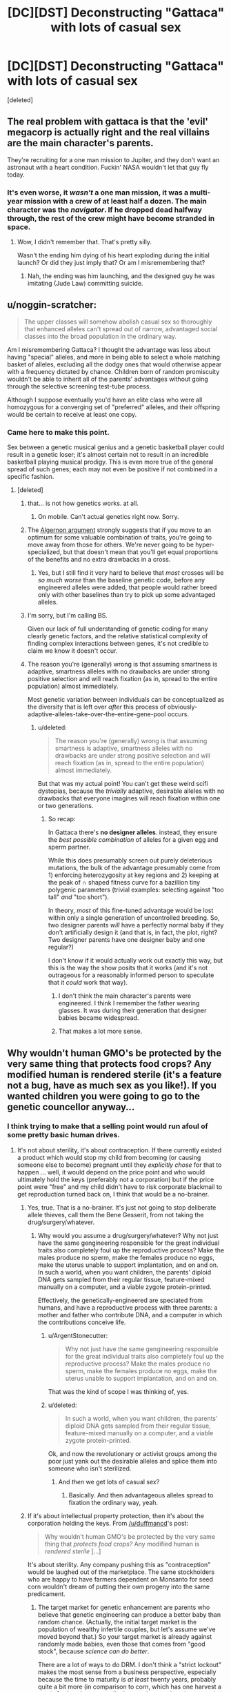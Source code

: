 #+TITLE: [DC][DST] Deconstructing "Gattaca" with lots of casual sex

* [DC][DST] Deconstructing "Gattaca" with lots of casual sex
:PROPERTIES:
:Score: 23
:DateUnix: 1439298742.0
:DateShort: 2015-Aug-11
:END:
[deleted]


** The real problem with gattaca is that the 'evil' megacorp is actually right and the real villains are the main character's parents.

They're recruiting for a one man mission to Jupiter, and they don't want an astronaut with a heart condition. Fuckin' NASA wouldn't let that guy fly today.
:PROPERTIES:
:Author: buckykat
:Score: 29
:DateUnix: 1439332996.0
:DateShort: 2015-Aug-12
:END:

*** It's even worse, it /wasn't/ a one man mission, it was a multi-year mission with a crew of at least half a dozen. The main character was the /navigator/. If he dropped dead halfway through, the rest of the crew might have become stranded in space.
:PROPERTIES:
:Score: 5
:DateUnix: 1439401653.0
:DateShort: 2015-Aug-12
:END:

**** Wow, I didn't remember that. That's pretty silly.

Wasn't the ending him dying of his heart exploding during the initial launch? Or did they just imply that? Or am I misremembering that?
:PROPERTIES:
:Author: buckykat
:Score: 1
:DateUnix: 1439428670.0
:DateShort: 2015-Aug-13
:END:

***** Nah, the ending was him launching, and the designed guy he was imitating (Jude Law) committing suicide.
:PROPERTIES:
:Score: 3
:DateUnix: 1439453992.0
:DateShort: 2015-Aug-13
:END:


** u/noggin-scratcher:
#+begin_quote
  The upper classes will somehow abolish casual sex so thoroughly that enhanced alleles can't spread out of narrow, advantaged social classes into the broad population in the ordinary way.
#+end_quote

Am I misremembering Gattaca? I thought the advantage was less about having "special" alleles, and more in being able to select a whole matching basket of alleles, excluding all the dodgy ones that would otherwise appear with a frequency dictated by chance. Children born of random promiscuity wouldn't be able to inherit all of the parents' advantages without going through the selective screening test-tube process.

Although I suppose eventually you'd have an elite class who were all homozygous for a converging set of "preferred" alleles, and their offspring would be certain to receive at least one copy.
:PROPERTIES:
:Author: noggin-scratcher
:Score: 20
:DateUnix: 1439300603.0
:DateShort: 2015-Aug-11
:END:

*** Came here to make this point.

Sex between a genetic musical genius and a genetic basketball player could result in a genetic loser; it's almost certain not to result in an incredible basketball playing musical prodigy. This is even more true of the general spread of such genes; each may not even be positive if not combined in a specific fashion.
:PROPERTIES:
:Author: davidmanheim
:Score: 16
:DateUnix: 1439304695.0
:DateShort: 2015-Aug-11
:END:

**** [deleted]
:PROPERTIES:
:Score: 0
:DateUnix: 1439306368.0
:DateShort: 2015-Aug-11
:END:

***** that... is not how genetics works. at all.
:PROPERTIES:
:Author: capsless
:Score: 10
:DateUnix: 1439308605.0
:DateShort: 2015-Aug-11
:END:

****** On mobile. Can't actual genetics right now. Sorry.
:PROPERTIES:
:Score: 2
:DateUnix: 1439309105.0
:DateShort: 2015-Aug-11
:END:


***** The [[http://www.gwern.net/Drug%20heuristics#algernon-argument][Algernon argument]] strongly suggests that if you move to an optimum for some valuable combination of traits, you're going to move away from those for others. We're never going to be hyper-specialized, but that doesn't mean that you'll get equal proportions of the benefits and no extra drawbacks in a cross.
:PROPERTIES:
:Author: VorpalAuroch
:Score: 3
:DateUnix: 1439331402.0
:DateShort: 2015-Aug-12
:END:

****** Yes, but I still find it very hard to believe that /most/ crosses will be /so much worse/ than the baseline genetic code, before any engineered alleles were added, that people would rather breed only with other baselines than try to pick up some advantaged alleles.
:PROPERTIES:
:Score: 2
:DateUnix: 1439341524.0
:DateShort: 2015-Aug-12
:END:


***** I'm sorry, but I'm calling BS.

Given our lack of full understanding of genetic coding for many clearly genetic factors, and the relative statistical complexity of finding complex interactions between genes, it's not credible to claim we know it doesn't occur.
:PROPERTIES:
:Author: davidmanheim
:Score: 1
:DateUnix: 1439334056.0
:DateShort: 2015-Aug-12
:END:


***** The reason you're (generally) wrong is that assuming smartness is adaptive, smartness alleles with no drawbacks are under strong positive selection and will reach fixation (as in, spread to the entire population) almost immediately.

Most genetic variation between individuals can be conceptualized as the diversity that is left over /after/ this process of obviously-adaptive-alleles-take-over-the-entire-gene-pool occurs.
:PROPERTIES:
:Author: castleborg
:Score: 1
:DateUnix: 1439339479.0
:DateShort: 2015-Aug-12
:END:

****** u/deleted:
#+begin_quote
  The reason you're (generally) wrong is that assuming smartness is adaptive, smartness alleles with no drawbacks are under strong positive selection and will reach fixation (as in, spread to the entire population) almost immediately.
#+end_quote

But that was my actual point! You can't get these weird scifi dystopias, because the /trivially/ adaptive, desirable alleles with no drawbacks that everyone imagines will reach fixation within one or two generations.
:PROPERTIES:
:Score: 1
:DateUnix: 1439341345.0
:DateShort: 2015-Aug-12
:END:

******* So recap:

In Gattaca there's *no designer alleles*. instead, they ensure the /best possible combination/ of alleles for a given egg and sperm partner.

While this does presumably screen out purely deleterious mutations, the bulk of the advantage presumably come from 1) enforcing heterozygosity at key regions and 2) keeping at the peak of ∩ shaped fitness curve for a bazillion tiny polygenic parameters (trivial examples: selecting against "too tall" /and/ "too short").

In theory, /most/ of this fine-tuned advantage would be lost within only a single generation of uncontrolled breeding. So, two designer parents /will/ have a perfectly normal baby if they don't artificially design it (and that is, in fact, the plot, right? Two designer parents have one designer baby and one regular?)

I don't know if it would actually work out exactly this way, but this is the way the show posits that it works (and it's not outrageous for a reasonably informed person to speculate that it /could/ work that way).
:PROPERTIES:
:Author: castleborg
:Score: 5
:DateUnix: 1439343127.0
:DateShort: 2015-Aug-12
:END:

******** I don't think the main character's parents were engineered. I think I remember the father wearing glasses. It was during their generation that designer babies became widespread.
:PROPERTIES:
:Score: 2
:DateUnix: 1439401516.0
:DateShort: 2015-Aug-12
:END:


******** That makes a lot more sense.
:PROPERTIES:
:Author: ArgentStonecutter
:Score: 1
:DateUnix: 1439389907.0
:DateShort: 2015-Aug-12
:END:


** Why wouldn't human GMO's be protected by the very same thing that protects food crops? Any modified human is rendered sterile (it's a feature not a bug, have as much sex as you like!). If you wanted children you were going to go to the genetic councellor anyway...
:PROPERTIES:
:Author: duffmancd
:Score: 6
:DateUnix: 1439300481.0
:DateShort: 2015-Aug-11
:END:

*** I think trying to make that a selling point would run afoul of some pretty basic human drives.
:PROPERTIES:
:Author: ArgentStonecutter
:Score: 4
:DateUnix: 1439301402.0
:DateShort: 2015-Aug-11
:END:

**** It's not about sterility, it's about contraception. If there currently existed a product which would stop my child from becoming (or causing someone else to become) pregnant until they /explicitly chose/ for that to happen ... well, it would depend on the price point and who would ultimately hold the keys (preferably not a corporation) but if the price point were "free" and my child didn't have to risk corporate blackmail to get reproduction turned back on, I think that would be a no-brainer.
:PROPERTIES:
:Author: alexanderwales
:Score: 19
:DateUnix: 1439304634.0
:DateShort: 2015-Aug-11
:END:

***** Yes, true. That is a no-brainer. It's just not going to stop deliberate allele thieves, call them the Bene Gesserit, from not taking the drug/surgery/whatever.
:PROPERTIES:
:Score: 2
:DateUnix: 1439306470.0
:DateShort: 2015-Aug-11
:END:

****** Why would you assume a drug/surgery/whatever? Why not just have the same gengineering responsible for the great individual traits also completely foul up the reproductive process? Make the males produce no sperm, make the females produce no eggs, make the uterus unable to support implantation, and on and on. In such a world, when you want children, the parents' diploid DNA gets sampled from their regular tissue, feature-mixed manually on a computer, and a viable zygote protein-printed.

Effectively, the genetically-engineered are speciated from humans, and have a reproductive process with three parents: a mother and father who contribute DNA, and a computer in which the contributions conceive life.
:PROPERTIES:
:Author: derefr
:Score: 3
:DateUnix: 1439340303.0
:DateShort: 2015-Aug-12
:END:

******* u/ArgentStonecutter:
#+begin_quote
  Why not just have the same gengineering responsible for the great individual traits also completely foul up the reproductive process? Make the males produce no sperm, make the females produce no eggs, make the uterus unable to support implantation, and on and on.
#+end_quote

That was the kind of scope I was thinking of, yes.
:PROPERTIES:
:Author: ArgentStonecutter
:Score: 2
:DateUnix: 1439389785.0
:DateShort: 2015-Aug-12
:END:


******* u/deleted:
#+begin_quote
  In such a world, when you want children, the parents' diploid DNA gets sampled from their regular tissue, feature-mixed manually on a computer, and a viable zygote protein-printed.
#+end_quote

Ok, and now the revolutionary or activist groups among the poor just yank out the desirable alleles and splice them into someone who isn't sterilized.
:PROPERTIES:
:Score: 2
:DateUnix: 1439341293.0
:DateShort: 2015-Aug-12
:END:

******** And /then/ we get lots of casual sex?
:PROPERTIES:
:Author: ArgentStonecutter
:Score: 2
:DateUnix: 1439389803.0
:DateShort: 2015-Aug-12
:END:

********* Basically. And then advantageous alleles spread to fixation the ordinary way, yeah.
:PROPERTIES:
:Score: 2
:DateUnix: 1439390512.0
:DateShort: 2015-Aug-12
:END:


***** If it's about intellectual property protection, then it's about the corporation holding the keys. From [[/u/duffmancd]]'s post:

#+begin_quote
  Why wouldn't human GMO's be protected by the very same thing that /protects food crops?/ Any modified human is /rendered sterile/ [...]
#+end_quote

It's about sterility. Any company pushing this as "contraception" would be laughed out of the marketplace. The same stockholders who are happy to have farmers dependent on Monsanto for seed corn wouldn't dream of putting their own progeny into the same predicament.
:PROPERTIES:
:Author: ArgentStonecutter
:Score: 1
:DateUnix: 1439306486.0
:DateShort: 2015-Aug-11
:END:

****** The target market for genetic enhancement are parents who believe that genetic engineering can produce a better baby than random chance. (Actually, the initial target market is the population of wealthy infertile couples, but let's assume we've moved beyond that.) So your target market is already against randomly made babies, even those that comes from "good stock", because /science can do better/.

There are a lot of ways to do DRM. I don't think a "strict lockout" makes the most sense from a business perspective, especially because the time to maturity is /at least/ twenty years, probably quite a bit more (in comparison to corn, which has one harvest a year). So there's not actually that much sense in strict protection unless you think that the state of the art isn't going to advance much given an entire human generation.

Personally, I would implement "soft" DRM. We offer a contraceptive enhancement so that no one gets stuck with a "random" baby on accident, and if you want to reverse that feature, we can do that. You're worried about the company going insolvent and not being around to reverse the process? Not a problem; we've got a separate company prepaid through the contraceptive enhancement fee, which is already funded for the next sixty years, so even if /this/ company goes insolvent (which it won't), your children won't be left without the option to have children of their own. All they'll need to do is come in for a free genetic consult to let them know the risks associated with their genome, the troubles inherent in "random" babies, and the pricing options in case they change their minds and want to have an engineered baby after all (with a discount for legacies!). If you really want to roll the dice, we can't stop you, at least not until our lobbyists get some laws passed.

Edit: And hey, that genetic consult is for the benefit of your future child. Obviously my company makes its children backwards compatible with baseline "random" children, but we're not the only company in the game, and we're talking about compatibility with technologies that have yet to be invented. If your child is thirty-five years old trying to procreate with a twenty-five year old, we're talking about two technologies ten years apart, potentially from different companies. We can be confident in the modifications that we're making, but we can't be confident in the modifications that /other/ people will be making using technologies we can't predict under laws that might change. Contraception and a consult is just basic /safety/.

(And of course, you move the goal posts from there.)
:PROPERTIES:
:Author: alexanderwales
:Score: 4
:DateUnix: 1439316697.0
:DateShort: 2015-Aug-11
:END:

******* Again, I think you're underestimating the psychological impact. Any scheme that's strong enough to prevent piracy is going to get massive pushback. Again, as I noted in other subthreads, consider how popular vasectomy isn't.

Any scheme that's not strong enough to prevent piracy is, well, look at the net today.
:PROPERTIES:
:Author: ArgentStonecutter
:Score: 4
:DateUnix: 1439317874.0
:DateShort: 2015-Aug-11
:END:


**** ... they said, while living in a society that sells birth control over-the-counter.
:PROPERTIES:
:Author: MugaSofer
:Score: 3
:DateUnix: 1439315344.0
:DateShort: 2015-Aug-11
:END:

***** A society where reversible sterilization is reasonably cheap and safe, and yet few take advantage of it.
:PROPERTIES:
:Author: ArgentStonecutter
:Score: 4
:DateUnix: 1439316161.0
:DateShort: 2015-Aug-11
:END:

****** Fair point.
:PROPERTIES:
:Author: MugaSofer
:Score: 2
:DateUnix: 1439389541.0
:DateShort: 2015-Aug-12
:END:


**** Yes, but if the technology is accepted as "How you make children if you want them to be successful", then a lot of people would overcome that drive. I find the idea of impregnation extremely sexy, that doesn't mean I have sex with strangers without a condom.
:PROPERTIES:
:Author: Rhamni
:Score: 2
:DateUnix: 1439302424.0
:DateShort: 2015-Aug-11
:END:

***** u/ArgentStonecutter:
#+begin_quote
  Yes, but if the technology is accepted as "How you make children if you want them to be successful", then a lot of people would overcome that drive.
#+end_quote

One word. Grandchildren.
:PROPERTIES:
:Author: ArgentStonecutter
:Score: 3
:DateUnix: 1439303322.0
:DateShort: 2015-Aug-11
:END:

****** Eh. Two problems: One, you make this decision for your kid when you haven't had kids yet, so the need for grandkiddies has not made itself known. Two, you presume that your kids like you will want to have masterfully engineered superkids.
:PROPERTIES:
:Author: Rhamni
:Score: 1
:DateUnix: 1439303891.0
:DateShort: 2015-Aug-11
:END:

******* My point is that getting your kids engineered using patented genes enforced by sterility means you're choosing that none of your children, or their children if they have any, or THEIR children, will be able to reproduce without the aid of the generic engineering company.

You're putting the future of your family into the hands of a company that might not exist in twenty years, let alone generations beyond that.

This is not something many rich and successful people are going to be willing to do.
:PROPERTIES:
:Author: ArgentStonecutter
:Score: 3
:DateUnix: 1439304306.0
:DateShort: 2015-Aug-11
:END:

******** Even if the specific company did not exist, I assume that technology would not have regressed to the point where Gattaca Babies were impossible. Or, if it had, you would have bigger problems to worry about.
:PROPERTIES:
:Author: MugaSofer
:Score: 3
:DateUnix: 1439315470.0
:DateShort: 2015-Aug-11
:END:

********* You'd need other companies to exist, and to have legal rights to the proprietary genomes and procedures compatible with the enhancements your descendants are carrying. It seems riskier than a vasectomy to me... and how many people are willing to even do that?
:PROPERTIES:
:Author: ArgentStonecutter
:Score: 5
:DateUnix: 1439316412.0
:DateShort: 2015-Aug-11
:END:


** I got the impression that the invalids were that way because their parents didn't want to play with their children's genes, not because they couldn't afford to.

Also, it was still really early in eugenics becoming popular again after that crazy Austrian dude made it stop being cool. Next generation there will probably be less of a difference, although the valids will still have genes that go well with each other.
:PROPERTIES:
:Author: DCarrier
:Score: 2
:DateUnix: 1439322251.0
:DateShort: 2015-Aug-12
:END:


** while methods like extra artificial chromosomes and germline cell modding would indeed be inheritable, there are various ways where enhancement and treatment could be achieved without it being inheritable. Such as tissue-specific virus vectors who would only target where needed, or chimerization via implantation of modified stem cells (muscle, denser bone, better neurons, etc). these both offer a company the control over its intellectual property and parents are free to reproduce naturally without the worry that their sight enhancement on their eyes result in a baby who has photoreceptors instead of skin nerves. Non inheritable methods are also attractive to parents who want their kids to have the /latest/ in gene fashion and not only inherit their crummy Übermensch V.1.2 that was in vogue when they were born! of course tech tends to trickle down and if governments today pay for vaccines I don't see why they wouldn't pay at least for some gene therapy in the future.
:PROPERTIES:
:Author: puesyomero
:Score: 2
:DateUnix: 1439330226.0
:DateShort: 2015-Aug-12
:END:


** [[http://passel.unl.edu/pages/informationmodule.php?idinformationmodule=1075412493&topicorder=9&maxto=12]]

They may have something like hybrid vigor, superior genetics based off a crossing of genes that is lost if they breed.

They could even have malformed offspring if they breed with poor people. They could have genetics that don't match well with standard humans.

There are varied possibilities.
:PROPERTIES:
:Author: Nepene
:Score: 2
:DateUnix: 1439345853.0
:DateShort: 2015-Aug-12
:END:


** u/deleted:
#+begin_quote
  Or at least, it could be the first great rational dystopian-scifi erotic novel.
#+end_quote

For the "Shit [[/r/rational]] Says" files. Deliberately.
:PROPERTIES:
:Score: 4
:DateUnix: 1439298941.0
:DateShort: 2015-Aug-11
:END:


** u/protagnostic:
#+begin_quote

  #+begin_quote
    "Casual sex at nightclubs has become a sociopolitically subversive activity via the illicit, secretive conception of lower-class babies carrying upper-class engineered alleles"
  #+end_quote
#+end_quote

I would watch this. Or at least the porn parody of it.
:PROPERTIES:
:Author: protagnostic
:Score: 1
:DateUnix: 1439394961.0
:DateShort: 2015-Aug-12
:END:
